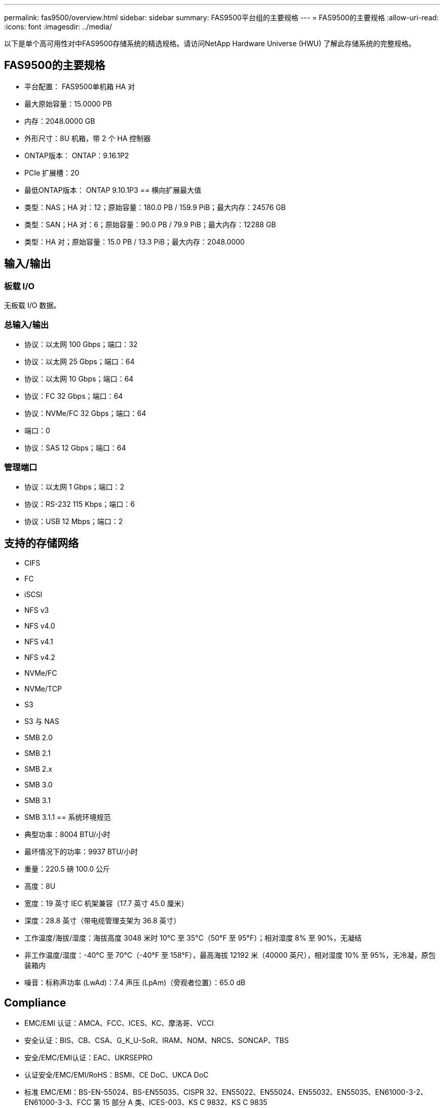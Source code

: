 ---
permalink: fas9500/overview.html 
sidebar: sidebar 
summary: FAS9500平台组的主要规格 
---
= FAS9500的主要规格
:allow-uri-read: 
:icons: font
:imagesdir: ../media/


[role="lead"]
以下是单个高可用性对中FAS9500存储系统的精选规格。请访问NetApp Hardware Universe (HWU) 了解此存储系统的完整规格。



== FAS9500的主要规格

* 平台配置： FAS9500单机箱 HA 对
* 最大原始容量：15.0000 PB
* 内存：2048.0000 GB
* 外形尺寸：8U 机箱，带 2 个 HA 控制器
* ONTAP版本： ONTAP：9.16.1P2
* PCIe 扩展槽：20
* 最低ONTAP版本： ONTAP 9.10.1P3 == 横向扩展最大值
* 类型：NAS；HA 对：12；原始容量：180.0 PB / 159.9 PiB；最大内存：24576 GB
* 类型：SAN；HA 对：6；原始容量：90.0 PB / 79.9 PiB；最大内存：12288 GB
* 类型：HA 对；原始容量：15.0 PB / 13.3 PiB；最大内存：2048.0000




== 输入/输出



=== 板载 I/O

无板载 I/O 数据。



=== 总输入/输出

* 协议：以太网 100 Gbps；端口：32
* 协议：以太网 25 Gbps；端口：64
* 协议：以太网 10 Gbps；端口：64
* 协议：FC 32 Gbps；端口：64
* 协议：NVMe/FC 32 Gbps；端口：64
* 端口：0
* 协议：SAS 12 Gbps；端口：64




=== 管理端口

* 协议：以太网 1 Gbps；端口：2
* 协议：RS-232 115 Kbps；端口：6
* 协议：USB 12 Mbps；端口：2




== 支持的存储网络

* CIFS
* FC
* iSCSI
* NFS v3
* NFS v4.0
* NFS v4.1
* NFS v4.2
* NVMe/FC
* NVMe/TCP
* S3
* S3 与 NAS
* SMB 2.0
* SMB 2.1
* SMB 2.x
* SMB 3.0
* SMB 3.1
* SMB 3.1.1 == 系统环境规范
* 典型功率：8004 BTU/小时
* 最坏情况下的功率：9937 BTU/小时
* 重量：220.5 磅 100.0 公斤
* 高度：8U
* 宽度：19 英寸 IEC 机架兼容（17.7 英寸 45.0 厘米）
* 深度：28.8 英寸（带电缆管理支架为 36.8 英寸）
* 工作温度/海拔/湿度：海拔高度 3048 米时 10°C 至 35°C（50°F 至 95°F）；相对湿度 8% 至 90%，无凝结
* 非工作温度/湿度：-40°C 至 70°C（-40°F 至 158°F），最高海拔 12192 米（40000 英尺），相对湿度 10% 至 95%，无冷凝，原包装箱内
* 噪音：标称声功率 (LwAd)：7.4 声压 (LpAm)（旁观者位置）：65.0 dB




== Compliance

* EMC/EMI 认证：AMCA、FCC、ICES、KC、摩洛哥、VCCI
* 安全认证：BIS、CB、CSA、G_K_U-SoR、IRAM、NOM、NRCS、SONCAP、TBS
* 安全/EMC/EMI认证：EAC、UKRSEPRO
* 认证安全/EMC/EMI/RoHS：BSMI、CE DoC、UKCA DoC
* 标准 EMC/EMI：BS-EN-55024、BS-EN55035、CISPR 32、EN55022、EN55024、EN55032、EN55035、EN61000-3-2、EN61000-3-3、FCC 第 15 部分 A 类、ICES-003、KS C 9832、KS C 9835
* 标准安全：ANSI/UL60950-1、ANSI/UL62368-1、BS-EN62368-1、CAN/CSA C22.2 No. 60950-1、CAN/CSA C22.2 No. 62368-1、CNS 14336、EN60825-1、EN62368-1、IEC 62368-1、IEC60950-1、IS 13252（第 1 部分）




== 高可用性

* 基于以太网的基板管理控制器 (BMC) 和ONTAP管理接口
* 冗余热插拔控制器
* 冗余热插拔电源
* 通过外部机架的 SAS 连接进行 SAS 带内管理

